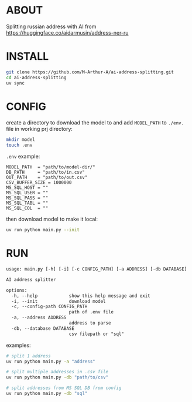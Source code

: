 * ABOUT
Splitting russian address with AI from https://huggingface.co/aidarmusin/address-ner-ru
* INSTALL
#+begin_src bash
git clone https://github.com/M-Arthur-A/ai-address-splitting.git
cd ai-address-splitting
uv sync
#+end_src
* CONFIG
create a directory to download the model to and
add =MODEL_PATH= to ~./env.~ file in working prj directory:
#+begin_src bash
mkdir model
touch .env
#+end_src

~.env~ example:
#+begin_src config
MODEL_PATH  = "path/to/model-dir/"
DB_PATH     = "path/to/in.csv"
OUT_PATH    = "path/to/out.csv"
CSV_BUFFER_SIZE = 1000000
MS_SQL_HOST = ""
MS_SQL_USER = ""
MS_SQL_PASS = ""
MS_SQL_TABL = ""
MS_SQL_COL  = ""
#+end_src

then download model to make it local:
#+begin_src bash
uv run python main.py --init
#+end_src
* RUN
#+begin_src txt
usage: main.py [-h] [-i] [-c CONFIG_PATH] [-a ADDRESS] [-db DATABASE]

AI address splitter

options:
  -h, --help            show this help message and exit
  -i, --init            download model
  -c, --config-path CONFIG_PATH
                        path of .env file
  -a, --address ADDRESS
                        address to parse
  -db, --database DATABASE
                        csv filepath or "sql"
#+end_src


examples:
#+begin_src bash
# split 1 address
uv run python main.py -a "address"

# split multiple addresses in .csv file
uv run python main.py -db "path/to/csv"

# split addresses from MS SQL DB from config
uv run python main.py -db "sql"
#+end_src

